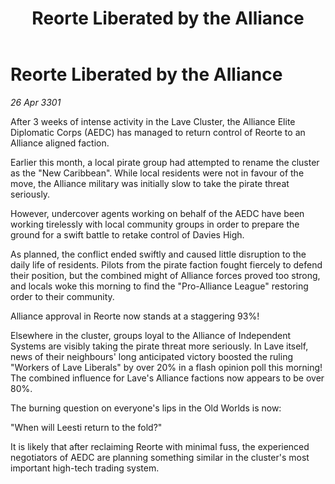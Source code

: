 :PROPERTIES:
:ID:       14ef5099-784e-48c4-8e65-ab5402ff0cde
:END:
#+title: Reorte Liberated by the Alliance
#+filetags: :galnet:

* Reorte Liberated by the Alliance

/26 Apr 3301/

After 3 weeks of intense activity in the Lave Cluster, the Alliance Elite Diplomatic Corps (AEDC) has managed to return control of Reorte to an Alliance aligned faction. 

Earlier this month, a local pirate group had attempted to rename the cluster as the "New Caribbean".  While local residents were not in favour of the move, the Alliance military was initially slow to take the pirate threat seriously.  

However, undercover agents working on behalf of the AEDC have been working tirelessly with local community groups in order to prepare the ground for a swift battle to retake control of Davies High. 

As planned, the conflict ended swiftly and caused little disruption to the daily life of residents. Pilots from the pirate faction fought fiercely to defend their position, but the combined might of Alliance forces proved too strong, and locals woke this morning to find the "Pro-Alliance League" restoring order to their community.  

Alliance approval in Reorte now stands at a staggering 93%! 

Elsewhere in the cluster, groups loyal to the Alliance of Independent Systems are visibly taking the pirate threat more seriously. In Lave itself, news of their neighbours' long anticipated victory boosted the ruling "Workers of Lave Liberals" by over 20% in a flash opinion poll this morning! The combined influence for Lave's Alliance factions now appears to be over 80%. 

The burning question on everyone's lips in the Old Worlds is now:  

"When will Leesti return to the fold?"  

It is likely that after reclaiming Reorte with minimal fuss, the experienced negotiators of AEDC are planning something similar in the cluster's most important high-tech trading system.
